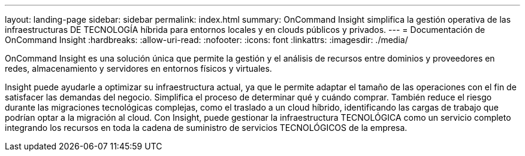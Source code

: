 ---
layout: landing-page 
sidebar: sidebar 
permalink: index.html 
summary: OnCommand Insight simplifica la gestión operativa de las infraestructuras DE TECNOLOGÍA híbrida para entornos locales y en clouds públicos y privados. 
---
= Documentación de OnCommand Insight
:hardbreaks:
:allow-uri-read: 
:nofooter: 
:icons: font
:linkattrs: 
:imagesdir: ./media/


[role="lead"]
OnCommand Insight es una solución única que permite la gestión y el análisis de recursos entre dominios y proveedores en redes, almacenamiento y servidores en entornos físicos y virtuales.

Insight puede ayudarle a optimizar su infraestructura actual, ya que le permite adaptar el tamaño de las operaciones con el fin de satisfacer las demandas del negocio. Simplifica el proceso de determinar qué y cuándo comprar. También reduce el riesgo durante las migraciones tecnológicas complejas, como el traslado a un cloud híbrido, identificando las cargas de trabajo que podrían optar a la migración al cloud. Con Insight, puede gestionar la infraestructura TECNOLÓGICA como un servicio completo integrando los recursos en toda la cadena de suministro de servicios TECNOLÓGICOS de la empresa.
